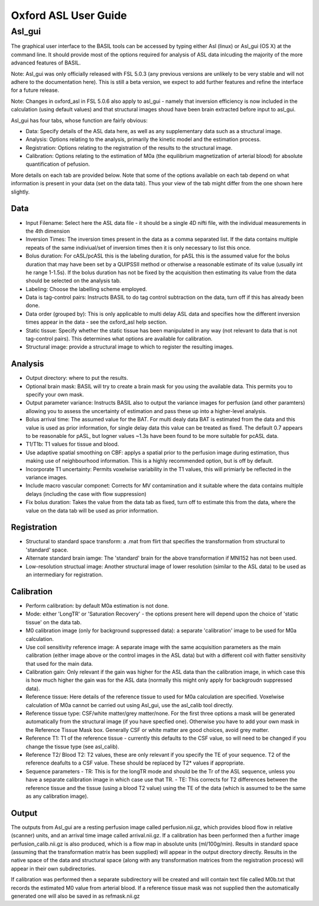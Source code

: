 ================
Oxford ASL User Guide
================


Asl_gui
=======

The graphical user interface to the BASIL tools can be accessed by typing either Asl (linux) or Asl_gui (OS X) at the command line. It should provide most of the options required for analysis of ASL data inlcuding the majority of the more advanced features of BASIL.

Note: Asl_gui was only officially released with FSL 5.0.3 (any previous versions are unlikely to be very stable and will not adhere to the documentation here). This is still a beta version, we expect to add further features and refine the interface for a future release.

Note: Changes in oxford_asl in FSL 5.0.6 also apply to asl_gui - namely that inversion efficiency is now included in the calculation (using default values) and that structural images shoud have been brain extracted before input to asl_gui.

Asl_gui has four tabs, whose function are fairly obvious:

- Data: Specify details of the ASL data here, as well as any supplementary data such as a structural image.
- Analysis: Options relating to the analysis, primarily the kinetic model and the estimation process.
- Registration: Options relating to the registration of the results to the structural image.
- Calibration: Options relating to the estimation of M0a (the equilibrium magnetization of arterial blood) for absolute quantification of pefusion.

More details on each tab are provided below. Note that some of the options available on each tab depend on what information is present in your data (set on the data tab). Thus your view of the tab might differ from the one shown here slightly.

Data
----

.. image:: images/aslgui_data.jpg

- Input Filename: Select here the ASL data file - it should be a single 4D nifti file, with the individual measurements in the 4th dimension
- Inversion Times: The inversion times present in the data as a comma separated list. If the data contains multiple repeats of the same indiviual/set of inversion times then it is only necessary to list this once.
- Bolus duration: For cASL/pcASL this is the labeling duration, for pASL this is the assumed value for the bolus duration that may have been set by a QUIPSSII method or otherwise a reasonable estimate of its value (usually int he range 1-1.5s). If the bolus duration has not be fixed by the acquisition then estimating its value from the data should be selected on the analysis tab.
- Labeling: Choose the labelling scheme employed.
- Data is tag-control pairs: Instructs BASIL to do tag control subtraction on the data, turn off if this has already been done.
- Data order (grouped by): This is only applicable to multi delay ASL data and specifies how the different inversion times appear in the data - see the oxford_asl help section.
- Static tissue: Specify whether the static tissue has been manipulated in any way (not relevant to data that is not tag-control pairs). This determines what options are available for calibration.
- Structural image: provide a structural image to which to register the resulting images.

Analysis
--------

.. image:: images/aslgui_analysis.jpg

- Output directory: where to put the results.
- Optional brain mask: BASIL will try to create a brain mask for you using the available data. This permits you to specify your own mask.
- Output parameter variance: Instructs BASIL also to output the variance images for perfusion (and other paramters) allowing you to assess the uncertainty of estimation and pass these up into a higher-level analysis.
- Bolus arrival time: The assumed value for the BAT. For multi dealy data BAT is estimated from the data and this value is used as prior information, for single delay data this value can be treated as fixed. The default 0.7 appears to be reasonable for pASL, but logner values ~1.3s have been found to be more suitable for pcASL data.
- T1/T1b: T1 values for tissue and blood.
- Use adaptive spatial smoothing on CBF: applys a spatial prior to the perfusion image during estimation, thus making use of neighbourhood information. This is a highly recommended option, but is off by default.
- Incorporate T1 uncertainty: Permits voxelwise variability in the T1 values, this will primiarly be reflected in the variance images.
- Include macro vascular componet: Corrects for MV contamination and it suitable where the data contains multiple delays (including the case with flow suppression)
- Fix bolus duration: Takes the value from the data tab as fixed, turn off to estimate this from the data, where the value on the data tab will be used as prior information.

Registration
------------

.. image:: images/aslgui_reg.jpg

- Structural to standard space transform: a .mat from flirt that specifies the transformation from structural to 'standard' space.
- Alternate standard brain iamge: The 'standard' brain for the above transformation if MNI152 has not been used.
- Low-resolution structual image: Another structural image of lower resolution (similar to the ASL data) to be used as an intermediary for registration.

Calibration
-----------

.. image:: images/aslgui_calib.jpg

- Perform calibration: by default M0a estimation is not done.
- Mode: either 'LongTR' or 'Saturation Recovery' - the options present here will depend upon the choice of 'static tissue' on the data tab.
- M0 calibration image (only for background suppressed data): a separate 'calibration' image to be used for M0a calculation.
- Use coil sensitivity reference image: A separate image with the same acquisition parameters as the main calibration (either image above or the control images in the ASL data) but with a different coil with flatter sensitivity that used for the main data.
- Calibration gain: Only relevant if the gain was higher for the ASL data than the calibration image, in which case this is how much higher the gain was for the ASL data (normally this might only apply for backgroudn suppressed data).
- Reference tissue: Here details of the reference tissue to used for M0a calculation are specified. Voxelwise calculation of M0a cannot be carried out using Asl_gui, use the asl_calib tool directly.
- Reference tissue type: CSF/white matter/grey matter/none. For the first three options a mask will be generated automatically from the structural image (if you have specfied one). Otherwise you have to add your own mask in the Reference Tissue Mask box. Generally CSF or white matter are good choices, avoid grey matter.
- Reference T1: T1 of the reference tissue - currently this defaults to the CSF value, so will need to be changed if you change the tissue type (see asl_calib).
- Reference T2/ Blood T2: T2 values, these are only relevant if you specify the TE of your sequence. T2 of the reference deafults to a CSF value. These should be replaced by T2* values if appropriate.
- Sequence parameters
  - TR: This is for the longTR mode and should be the Tr of the ASL sequence, unless you have a separate calibration image in which case use that TR.
  - TE: This corrects for T2 differences between the reference tissue and the tissue (using a blood T2 value) using the TE of the data (which is assumed to be the same as any calibration image).

Output
------

The outputs from Asl_gui are a resting perfusion image called perfusion.nii.gz, which provides blood flow in relative (scanner) units, and an arrival time image called arrival.nii.gz. If a calibration has been performed then a further image perfusion_calib.nii.gz is also produced, which is a flow map in absolute units (ml/100g/min). Results in standard space (assuming that the transformation matrix has been supplied) will appear in the output directory directly. Results in the native space of the data and structural space (along with any transformation matrices from the registration process) will appear in their own subdirectories.

If calibration was performed then a separate subdirectory will be created and will contain text file called M0b.txt that records the estimated M0 value from arterial blood. If a reference tissue mask was not supplied then the automatically generated one will also be saved in as refmask.nii.gz






